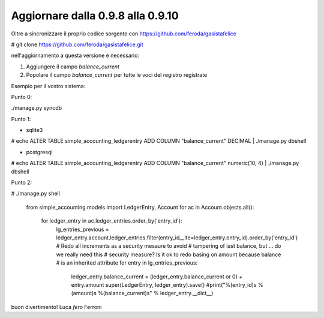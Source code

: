
Aggiornare dalla 0.9.8 alla 0.9.10
==================================

Oltre a sincronizzare il proprio codice sorgente con 
https://github.com/feroda/gasistafelice

# git clone https://github.com/feroda/gasistafelice.git

nell'aggiornamento a questa versione è necessario:

1. Aggiungere il campo `balance_current` 
2. Popolare il campo `balance_current` per tutte le voci del registro registrate

Esempio per il vostro sistema:

Punto 0:

./manage.py syncdb

Punto 1:

- sqlite3
# echo ALTER TABLE simple_accounting_ledgerentry ADD COLUMN "balance_current" DECIMAL | ./manage.py dbshell

- postgresql
# echo ALTER TABLE simple_accounting_ledgerentry ADD COLUMN "balance_current" numeric(10, 4) | ./manage.py dbshell

Punto 2:

# ./manage.py shell


 from simple_accounting.models import LedgerEntry, Account
 for ac in Account.objects.all():
     for ledger_entry in ac.ledger_entries.order_by('entry_id'):
        lg_entries_previous = ledger_entry.account.ledger_entries.filter(entry_id__lte=ledger_entry.entry_id).order_by('entry_id')
        # Redo all increments as a security mesaure to avoid
        # tampering of last balance, but ... do we really need this 
        # security measure? Is it ok to redo basing on amount because balance
        # is an inherited attribute
        for entry in lg_entries_previous:
            ledger_entry.balance_current = (ledger_entry.balance_current or 0) + entry.amount
            super(LedgerEntry, ledger_entry).save()
            #print("%(entry_id)s %(amount)s %(balance_current)s" % ledger_entry.__dict__)



buon divertimento!
Luca `fero` Ferroni
